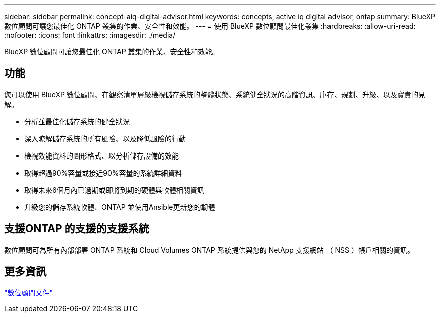 ---
sidebar: sidebar 
permalink: concept-aiq-digital-advisor.html 
keywords: concepts, active iq digital advisor, ontap 
summary: BlueXP 數位顧問可讓您最佳化 ONTAP 叢集的作業、安全性和效能。 
---
= 使用 BlueXP 數位顧問最佳化叢集
:hardbreaks:
:allow-uri-read: 
:nofooter: 
:icons: font
:linkattrs: 
:imagesdir: ./media/


[role="lead"]
BlueXP 數位顧問可讓您最佳化 ONTAP 叢集的作業、安全性和效能。



== 功能

您可以使用 BlueXP 數位顧問、在觀察清單層級檢視儲存系統的整體狀態、系統健全狀況的高階資訊、庫存、規劃、升級、以及寶貴的見解。

* 分析並最佳化儲存系統的健全狀況
* 深入瞭解儲存系統的所有風險、以及降低風險的行動
* 檢視效能資料的圖形格式、以分析儲存設備的效能
* 取得超過90%容量或接近90%容量的系統詳細資料
* 取得未來6個月內已過期或即將到期的硬體與軟體相關資訊
* 升級您的儲存系統軟體、ONTAP 並使用Ansible更新您的韌體




== 支援ONTAP 的支援的支援系統

數位顧問可為所有內部部署 ONTAP 系統和 Cloud Volumes ONTAP 系統提供與您的 NetApp 支援網站 （ NSS ）帳戶相關的資訊。



== 更多資訊

https://docs.netapp.com/us-en/active-iq/digital-advisor-integration-with-bluexp.html["數位顧問文件"^]
